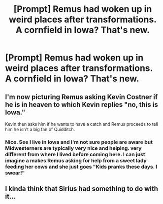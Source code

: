 #+TITLE: [Prompt] Remus had woken up in weird places after transformations. A cornfield in Iowa? That's new.

* [Prompt] Remus had woken up in weird places after transformations. A cornfield in Iowa? That's new.
:PROPERTIES:
:Author: CaptainMarv3l
:Score: 5
:DateUnix: 1566355843.0
:DateShort: 2019-Aug-21
:END:

** I'm now picturing Remus asking Kevin Costner if he is in heaven to which Kevin replies "no, this is Iowa."

Kevin then asks him if he wants to have a catch and Remus proceeds to tell him he isn't a big fan of Quidditch.
:PROPERTIES:
:Author: PetrificusSomewhatus
:Score: 4
:DateUnix: 1566356168.0
:DateShort: 2019-Aug-21
:END:

*** Nice. See I live in Iowa and I'm not sure people are aware but Midwesterners are typically very nice and helping. very different from where I lived before coming here. I can just imagine a makes Remus asking for help from a sweet lady feeding her cows and she just goes "Kids pranks these days. I swear!"
:PROPERTIES:
:Author: CaptainMarv3l
:Score: 2
:DateUnix: 1566356609.0
:DateShort: 2019-Aug-21
:END:


** I kinda think that Sirius had something to do with it...
:PROPERTIES:
:Author: inside_a_mind
:Score: 2
:DateUnix: 1566504796.0
:DateShort: 2019-Aug-23
:END:
